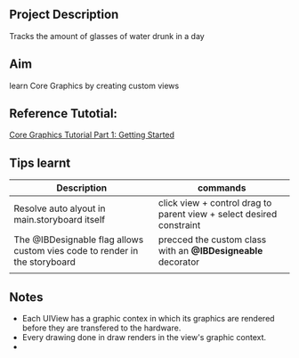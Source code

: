 ** Project Description
Tracks the amount of glasses of water drunk in a day

** Aim
learn Core Graphics by creating custom views

** Reference Tutotial:
[[https://www.raywenderlich.com/162315/core-graphics-tutorial-part-1-getting-started][Core Graphics Tutorial Part 1: Getting Started]]

** Tips learnt
|----------------------------------------------------------------------------+-----------------------------------------------------------------------|
| *Description*                                                              | *commands*                                                            |
|----------------------------------------------------------------------------+-----------------------------------------------------------------------|
| Resolve auto alyout in main.storyboard itself                              | click view + control drag to parent view +  select desired constraint |
|----------------------------------------------------------------------------+-----------------------------------------------------------------------|
| The @IBDesignable flag allows custom vies code to render in the storyboard | precced the custom class with an *@IBDesigneable* decorator           |
|----------------------------------------------------------------------------+-----------------------------------------------------------------------|
|                                                                            |                                                                       |

** Notes
- Each UIView has a graphic contex in which its graphics are rendered before they are transfered to the hardware.
- Every drawing done in draw renders in the view's graphic context.
- 

